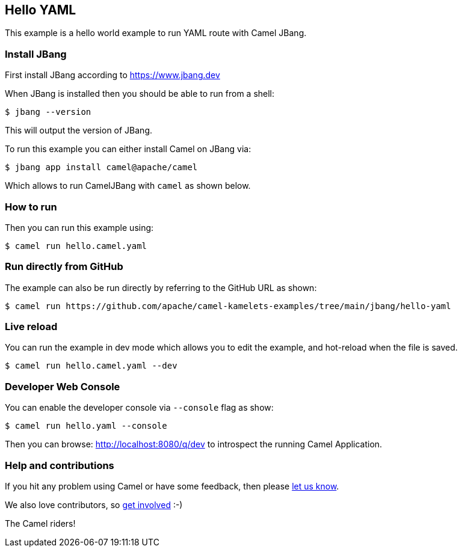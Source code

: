 == Hello YAML

This example is a hello world example to run YAML route with Camel JBang.

=== Install JBang

First install JBang according to https://www.jbang.dev

When JBang is installed then you should be able to run from a shell:

[source,sh]
----
$ jbang --version
----

This will output the version of JBang.

To run this example you can either install Camel on JBang via:

[source,sh]
----
$ jbang app install camel@apache/camel
----

Which allows to run CamelJBang with `camel` as shown below.

=== How to run

Then you can run this example using:

[source,sh]
----
$ camel run hello.camel.yaml
----

=== Run directly from GitHub

The example can also be run directly by referring to the GitHub URL as shown:

[source,sh]
----
$ camel run https://github.com/apache/camel-kamelets-examples/tree/main/jbang/hello-yaml
----

=== Live reload

You can run the example in dev mode which allows you to edit the example,
and hot-reload when the file is saved.

[source,sh]
----
$ camel run hello.camel.yaml --dev
----

=== Developer Web Console

You can enable the developer console via `--console` flag as show:

[source,sh]
----
$ camel run hello.yaml --console
----

Then you can browse: http://localhost:8080/q/dev to introspect the running Camel Application.


=== Help and contributions

If you hit any problem using Camel or have some feedback, then please
https://camel.apache.org/community/support/[let us know].

We also love contributors, so
https://camel.apache.org/community/contributing/[get involved] :-)

The Camel riders!
